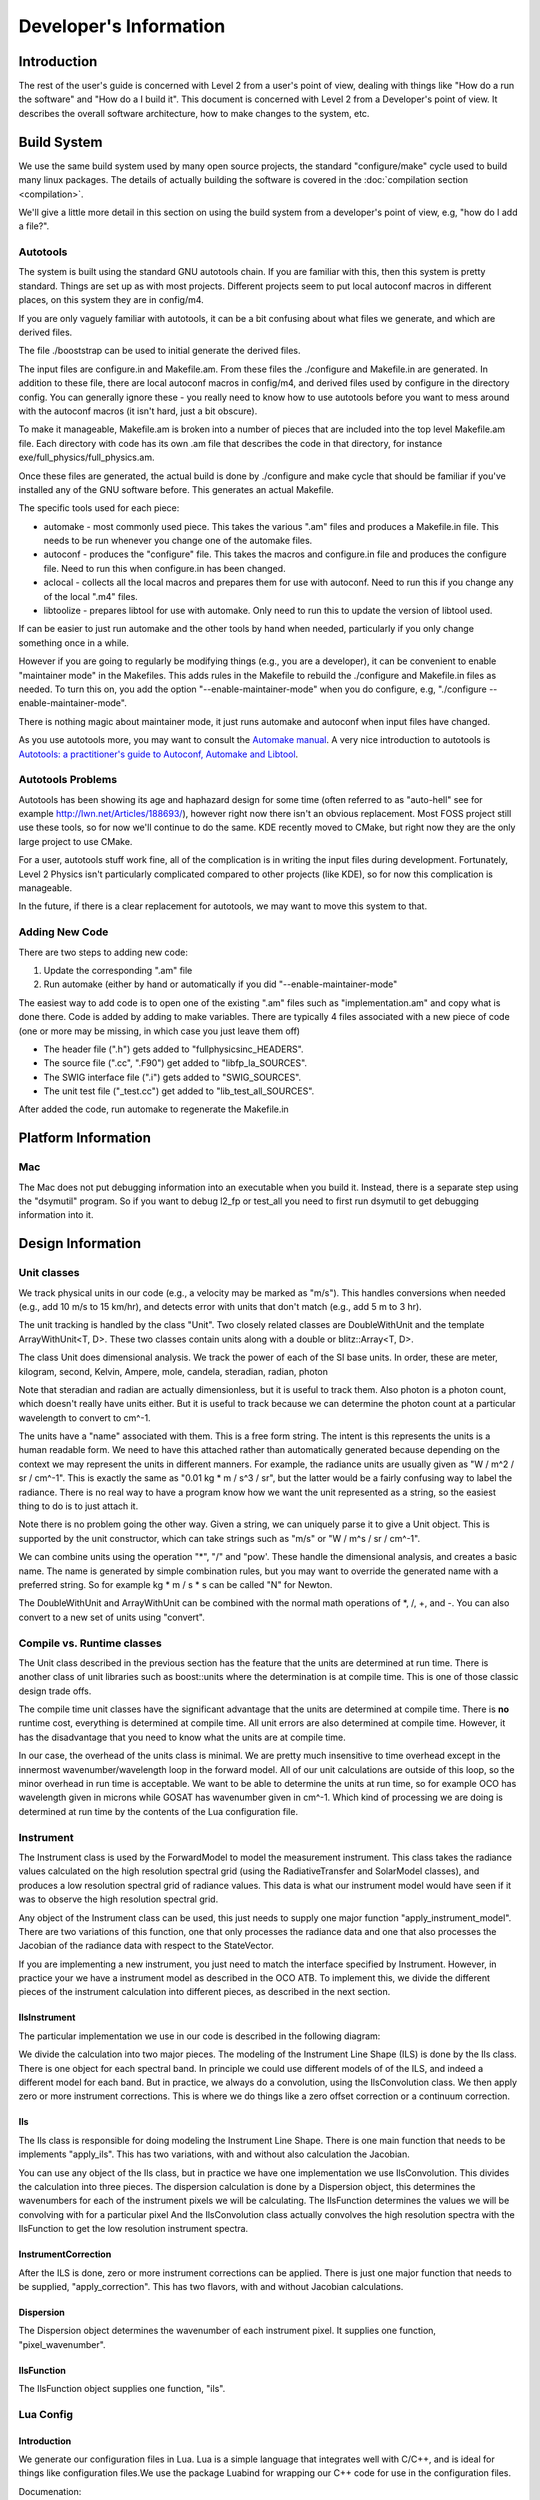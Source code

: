 =======================
Developer's Information
=======================

Introduction
============

The rest of the user's guide is concerned with Level 2 from a user's point of view, dealing with things like "How do a run the software" and "How do a I build it". This document is concerned with Level 2 from a Developer's point of view. It describes the overall software architecture, how to make changes to the system, etc.

Build System
=============

We use the same build system used by many open source projects, the standard "configure/make" cycle used to build many linux packages. The details of actually building the software is covered in the :doc:`compilation section <compilation>`.

We'll give a little more detail in this section on using the build system from a developer's point of view, e.g, "how do I add a file?".

Autotools 
---------

The system is built using the standard GNU autotools chain. If you are familiar with this, then this system is pretty standard. Things are set up as with most projects. Different projects seem to put local autoconf macros in different places, on this system they are in config/m4.

If you are only vaguely familiar with autotools, it can be a bit confusing about what files we generate, and which are derived files.

The file ./booststrap can be used to initial generate the derived files.

The input files are configure.in and Makefile.am. From these files the ./configure and Makefile.in are generated. In addition to these file, there are local autoconf macros in config/m4, and derived files used by configure in the directory config. You can generally ignore these - you really need to know how to use autotools before you want to mess around with the autoconf macros (it isn't hard, just a bit obscure).

To make it manageable, Makefile.am is broken into a number of pieces that are included into the top level Makefile.am file. Each directory with code has its own .am file that describes the code in that directory, for instance exe/full_physics/full_physics.am.

Once these files are generated, the actual build is done by ./configure and make cycle that should be familiar if you've installed any of the GNU software before. This generates an actual Makefile.

The specific tools used for each piece:

* automake - most commonly used piece. This takes the various ".am" files and produces a Makefile.in file. This needs to be run whenever you change one of the automake files.
* autoconf - produces the "configure" file. This takes the macros and configure.in file and produces the configure file. Need to run this when configure.in has been changed.
* aclocal - collects all the local macros and prepares them for use with autoconf. Need to run this if you change any of the local ".m4" files. 
* libtoolize - prepares libtool for use with automake. Only need to run this to update the version of libtool used.

If can be easier to just run automake and the other tools by hand when needed, particularly if you only change something once in a while.

However if you are going to regularly be modifying things (e.g., you are a developer), it can be convenient to enable "maintainer mode" in the Makefiles. This adds rules in the Makefile to rebuild the ./configure and Makefile.in files as needed. To turn this on, you add the option "--enable-maintainer-mode" when you do configure, e.g, "./configure --enable-maintainer-mode".

There is nothing magic about maintainer mode, it just runs automake and autoconf when input files have changed.

As you use autotools more, you may want to consult the `Automake manual <http://www.gnu.org/s/hello/manual/automake/Autotools-Introduction.html#Autotools-Introduction>`_. A very nice introduction to autotools is `Autotools: a practitioner's guide to Autoconf, Automake and Libtool <http://www.freesoftwaremagazine.com/books/autotools_a_guide_to_autoconf_automake_libtool>`_.

Autotools Problems
------------------

Autotools has been showing its age and haphazard design for some time (often referred to as "auto-hell" see for example `http://lwn.net/Articles/188693/ <http://lwn.net/Articles/188693/||class="linkification-ext" title="Linkification: http://lwn.net/Articles/188693/">`_), however right now there isn't an obvious replacement. Most FOSS project still use these tools, so for now we'll continue to do the same. KDE recently moved to CMake, but right now they are the only large project to use CMake.

For a user, autotools stuff work fine, all of the complication is in writing the input files during development. Fortunately, Level 2 Physics isn't particularly complicated compared to other projects (like KDE), so for now this complication is manageable.

In the future, if there is a clear replacement for autotools, we may want to move this system to that.

Adding New Code
---------------

There are two steps to adding new code:

#. Update the corresponding ".am" file
#. Run automake (either by hand or automatically if you did "--enable-maintainer-mode"

The easiest way to add code is to open one of the existing ".am" files such as "implementation.am" and copy what is done there. Code is added by adding to make variables. There are typically 4 files associated with a new piece of code (one or more may be missing, in which case you just leave them off)

* The header file (".h") gets added to "fullphysicsinc_HEADERS".
* The source file (".cc", ".F90") get added to "libfp_la_SOURCES".
* The SWIG interface file (".i") gets added to "SWIG_SOURCES".
* The unit test file ("_test.cc") get added to "lib_test_all_SOURCES".

After added the code, run automake to regenerate the Makefile.in

Platform Information
====================

Mac
---

The Mac does not put debugging information into an executable when you build it. Instead, there is a separate step using the "dsymutil" program. So if you want to debug l2_fp or test_all you need to first run dsymutil to get debugging information into it.

Design Information
==================

Unit classes
------------

We track physical units in our code (e.g., a velocity may be marked as "m/s"). This handles conversions when needed (e.g., add 10 m/s to 15 km/hr), and detects error with units that don't match (e.g., add 5 m to 3 hr).

The unit tracking is handled by the class "Unit". Two closely related classes are DoubleWithUnit and the template ArrayWithUnit<T, D>. These two classes contain units along with a double or blitz::Array<T, D>.

.. image:: images/UnitDiagram.png

The class Unit does dimensional analysis. We track the power of each of the SI base units.   In order, these are meter, kilogram, second, Kelvin, Ampere, mole, candela, steradian, radian, photon

Note that steradian and radian are actually dimensionless, but it is useful to track them. Also photon is a photon count, which doesn't really have units either. But it is useful to track because we can determine the photon count at a particular wavelength to convert to cm^-1.

The units have a "name" associated with them. This is a free form string. The intent is this represents the units is a human readable form. We need to have this attached rather than automatically generated because depending on the context  we may represent the units in different manners. For example, the radiance units are usually given as "W / m^2 / sr / cm^-1". This is exactly the same as "0.01 kg * m / s^3 / sr", but the latter would be a fairly confusing way to label the radiance.  There is no real way to have a program know how we want the unit represented as a string, so the easiest thing to do is to just attach it.

Note there is no problem going the other way. Given a string, we can uniquely parse it to give a Unit object. This is supported by the unit constructor, which can take strings such as "m/s" or "W / m^s / sr / cm^-1".

We can combine units using the operation "*", "/" and "pow'. These handle the dimensional analysis, and creates a basic name. The name is generated by simple combination rules, but you may want to override the generated name with a preferred string. So for example kg * m / s * s can be called "N" for Newton.

The DoubleWithUnit and ArrayWithUnit can be combined with the normal math operations of \*, /, +, and -. You can also convert to a new set of units using "convert".

Compile vs. Runtime classes
---------------------------

The Unit class described in the previous section has the feature that the units are determined at run time. There is another class of unit libraries such as boost::units where the determination is at compile time. This is one of those classic design trade offs.

The compile time unit classes have the significant advantage that the units are determined at compile time. There is **no** runtime cost, everything is determined at compile time. All unit errors are also determined at compile time. However, it has the disadvantage that you need to know what the units are at compile time.

In our case, the overhead of the units class is minimal. We are pretty much insensitive to time overhead except in the innermost wavenumber/wavelength loop in the forward model. All of our unit calculations are outside of this loop, so the minor overhead in run time is acceptable. We want to be able to determine the units at run time, so for example OCO has wavelength given in microns while GOSAT has wavenumber given in cm^-1. Which kind of processing we are doing is determined at run time by the contents of the Lua configuration file.

Instrument
----------

The Instrument class is used by the ForwardModel to model the measurement instrument. This class takes the radiance values calculated on the high resolution spectral grid (using the RadiativeTransfer and SolarModel classes), and produces a low resolution spectral grid of radiance values. This data is what our instrument model would have seen if it was to observe the high resolution spectral grid.

Any object of the Instrument class can be used, this just needs to supply one major function "apply_instrument_model". There are two variations of this function, one that only processes the radiance data and one that also processes the Jacobian of the radiance data with respect to the StateVector.

.. image:: images/InstrumentDiag2.png

If you are implementing a new instrument, you just need to match the interface specified by Instrument. However, in practice your we have a instrument model as described in the OCO ATB. To implement this, we divide the different pieces of the instrument calculation into different pieces, as described in the next section.

IlsInstrument
^^^^^^^^^^^^^

The particular implementation we use in our code is described in the following diagram:

.. image:: images/IlsInstrument.png

We divide the calculation into two major pieces. The modeling of the Instrument Line Shape (ILS) is done by the Ils class. There is one object for each spectral band. In principle we could use different models of of the ILS, and indeed a different model for each band. But in practice, we always do a convolution, using the IlsConvolution class.  We then apply zero or more instrument corrections. This is where we do things like a zero offset correction or a continuum correction.

Ils
^^^

The Ils class is responsible for doing modeling the Instrument Line Shape. There is one main function that needs to be implements "apply_ils". This has two variations, with and without also calculation the Jacobian.

You can use any object of the Ils class, but in practice we have one implementation we use IlsConvolution. This divides the calculation into three pieces. The dispersion calculation is done by a Dispersion object, this determines the wavenumbers for each of the instrument pixels we will be calculating. The IlsFunction determines the values we will be convolving with for a particular pixel And the IlsConvolution class actually convolves the high resolution spectra with the IlsFunction to get the low resolution instrument spectra.

InstrumentCorrection
^^^^^^^^^^^^^^^^^^^^

After the ILS is done, zero or more instrument corrections can be applied. There is just one major function that needs to be supplied, "apply_correction". This has two flavors, with and without Jacobian calculations.

Dispersion
^^^^^^^^^^

The Dispersion object determines the wavenumber of each instrument pixel. It supplies one function, "pixel_wavenumber".

IlsFunction
^^^^^^^^^^^

The IlsFunction object supplies one function, "ils".

Lua Config
----------

Introduction
^^^^^^^^^^^^

We generate our configuration files in Lua. Lua is a simple language that integrates well with C/C++, and is ideal for things like configuration files.We use the package Luabind for wrapping our C++ code for use in the configuration files.

Documenation:

* `Lua documentation <http://www.lua.org/docs.html>`_
* `Lua Wiki <http://lua-users.org/wiki/LuaDirectory>`_
* `Luabind <http://www.rasterbar.com/products/luabind/docs.htm>`_
* We have stashed copies of the Lua and Luabind manuals in the source tree under doc. If you are off the web, or there is a problem with one of these web sites you can consult the documentation there.

Lua For the Impatient
^^^^^^^^^^^^^^^^^^^^^

You should consult the documentation for details, but Lua is a very simple language (which is why we selected it). If you have used any procedural/OO language you should be able to pick up the syntax quickly. A few things to note:

#. Comments start with "--" and go to the end of the line (like C++ "//").
#. Classes are slightly different in Lua. It doesn't directly support them, but supports "Tables" where are fairly similar. Like python, all function that you would think of as object oriented take "self" as the first argument. You can call a function on a class using the standard ".", but if you do that you need to explicitly pass the object is, so "foo.func(foo, arg1, arg2)". As a special notation, you can instead use ":" which automatically adds the object as the first argument, so "foo.func(foo,arg1, arg2)" is exactly the same as "foo:func(arg1, arg2)". By convention, you should use the second form.

Wrapping C++ code
^^^^^^^^^^^^^^^^^

To create classes in Lua, we need to be able to call C++ code. The connection between Lua and C++ is handled by the Luabind library. This is a template based library that automatically generates the glue code between the two languages.

The registration of the C++ code is handled by the RegisterLua class.

One approach to this is to have a central function that registers everything, and as we add classes update that central function. An alternative is the one selected here, were we have a more decentralized registration. Classes set up the registration in their own area, and then simple get listed and needing registration in the file "register_lua.cc".  It would be nice to decentralize this completely, but I could never figure out a way to actually do this.

So registration involves 2 steps:

#. Add the registration code to the class code (e.g., for Foo, this is the file "foo.cc").
#. Add the class to the list of classes in the function RegisterLua::register_lua found at "lib/Lua/register_lua.cc"

The registration code is cookie cutter, so we have macros to help do this. The registration is different depending on if we have a derived class with a base class, or a class that doesn't derive from another (or at least one that we want to tell Lua about).

An example of this in level_1b.cc::

    #ifdef HAVE_LUA
       #include "register_lua.h"
       REGISTER_LUA_CLASS(Level1b)
       REGISTER_LUA_END()
    #endif
       
In level_1b_hdf.cc::

    #ifdef HAVE_LUA
       #include "register_lua.h"
       REGISTER_LUA_DERIVED_CLASS(Level1bAcos, Level1b)
         .def(luabind::constructor<std::string, std::string>())
       REGISTER_LUA_END()
    #endif

Then in register_lua.cc, we add::

    REGISTER_LUA_LIST(Level1b);
    REGISTER_LUA_LIST(Level1Hdf);

Note that you don't need to put all the member functions into the Lua registration, just the ones you want to call in Lua. For many classes, this will just be the constructors. We use Lua configuration files for creating the objects needed in Level 2 Full physics, not to do major computation with it. That is more what we do with the Python wrappers. Lua is a small language that is ideal for integration in the C++ code, but it is no replacement for Python, nor is it meant to be.

Pretty much all our classes are Printable. We've put the magic incantation in place for classes in the macros (this ties the Lua
function __tostring__ to the C++ code print_to_string). If you have a class that is not printable, we'll need to add a macro to support that.

We normally use Lua through our C++ code. It can be useful, particularly when testing, to go the other way. We define the function "luaopen_fullphysics" to go the other way, call in Lua like::

    require("libfull_physics")
   
Note that you should use the installed library, like we do with python (i.e., do a "make install").

You will need to make sure that the library is on the PATH. Lua uses an odd syntax for its path, an example of using it would be::

   LUA_CPATH=install/lib/?.so lua
   require "libfull_physics"
   l1b = Level1bAcos("filename","soundingid")

Writing Configuration Files
^^^^^^^^^^^^^^^^^^^^^^^^^^^

The configuration file purposely have very minimum requirements. To use in Level 2 full physics, you just need to create a handful of global variables however you would like. These variables are listed in the config.lua file found in input/gosat/config/config.lua. This includes things like "forward_model" and "solver".

However, most of the time you will want to use a "standard" run with possibly some local modifications. The "standard" run uses a nested set of files:

* config_common.lua - General purpose routines for creating Level 2 objects
* base_config.lua - The "standard" way of building things
* dynamic_config.lua - Things that change from one run to the next, but in a systematic way (e.g, sounding_id, surface_type)
* config.lua - The local config file. In the simplest case, just include dynamic_config.lua without change. But can contain local modifications.

It turns out that constructing objects tends to follow the same pattern for the many kinds of Level 2 objects we create. We have introduce a "Creator" Lua class (*not* Level 2 C++ class), along with a few derived classes to handle common scenarios. The UML diagram of this code:

.. image:: images/LuaConfigurationFile.png

Debugging Configuration Files
^^^^^^^^^^^^^^^^^^^^^^^^^^^^^

Because the configuration files are actual Lua code, you can get errors in the file.

If a Lua error occurs, you can optionally turn on diagnostic messages by setting the diagnostic flag to true in the Lua file. This will print some tracing messages, which will help you locate the portion of the Lua where an error occurs.

